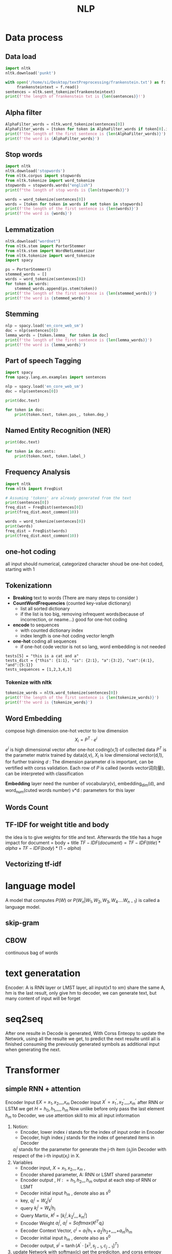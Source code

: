 #+TITLE:  NLP
#+OPTIONS: num:t
#+STARTUP: overview
#+EXPORT_FILE_NAME: /home/si/Dropbox/LiteraturPrograme/html/NLP.html
#+PROPERTY: header-args :eval no-export
#+HTML_HEAD: <link rel="stylesheet" type="text/css" href="https://gongzhitaao.org/orgcss/org.css"/>
* Data process
** Data load
#+begin_src python  :results output :session mydata
  import nltk
  nltk.download('punkt')

  with open('/home/si/Desktop/textPreprocessing/frankenstein.txt') as f:
       frankensteintext = f.read()
  sentences = nltk.sent_tokenize(frankensteintext)
  print(f'the length of frankenstein txt is {len(sentences)}!')  
#+end_src

#+RESULTS:
: [nltk_data] Error loading punkt: <urlopen error [Errno -3] Temporary
: [nltk_data]     failure in name resolution>
: the length of frankenstein txt is 3430!


** Alpha filter
#+begin_src python :results output :session mydata
    AlphaFilter_words = nltk.word_tokenize(sentences[0])
    AlphaFilter_words = [token for token in AlphaFilter_words if token[0].isalpha()]
    print(f'the length of the first sentence is {len(AlphaFilter_words)}')
    print(f'the word is {AlphaFilter_words}')
#+end_src

#+RESULTS:
: the length of the first sentence is 26
: the word is ['Project', 'Gutenberg', 'Frankenstein', 'by', 'Mary', 'Wollstonecraft', 'Godwin', 'Shelley', 'This', 'eBook', 'is', 'for', 'the', 'use', 'of', 'anyone', 'anywhere', 'at', 'no', 'cost', 'and', 'with', 'almost', 'no', 'restrictions', 'whatsoever']

** Stop words
#+begin_src python :results output :session mydata
    import nltk
    nltk.download('stopwords')
    from nltk.corpus import stopwords
    from nltk.tokenize import word_tokenize
    stopwords = stopwords.words("english")
    print(f"the length of stop words is {len(stopwords)}")

    words = word_tokenize(sentences[0])
    words = [token for token in words if not token in stopwords]
    print(f'the length of the first sentence is {len(words)}')
    print(f'the word is {words}')

#+end_src

#+RESULTS:
: [nltk_data] Downloading package stopwords to /home/si/nltk_data...
: [nltk_data]   Package stopwords is already up-to-date!
: the length of stop words is 179
: the length of the first sentence is 21
: the word is ['Project', 'Gutenberg', "'s", 'Frankenstein', ',', 'Mary', 'Wollstonecraft', '(', 'Godwin', ')', 'Shelley', 'This', 'eBook', 'use', 'anyone', 'anywhere', 'cost', 'almost', 'restrictions', 'whatsoever', '.']
** Lemmatization
#+begin_src python :results output :session mydata
    nltk.download("wordnet")
    from nltk.stem import PorterStemmer
    from nltk.stem import WordNetLemmatizer
    from nltk.tokenize import word_tokenize
    import spacy

    ps = PorterStemmer()
    stemmed_words = []
    words = word_tokenize(sentences[0])
    for token in words:
        stemmed_words.append(ps.stem(token))
    print(f'the length of the first sentence is {len(stemmed_words)}')
    print(f'the word is {stemmed_words}')

#+end_src

#+RESULTS:
: [nltk_data] Downloading package wordnet to /home/si/nltk_data...
: [nltk_data]   Package wordnet is already up-to-date!
: the length of the first sentence is 31
: the word is ['project', 'gutenberg', "'s", 'frankenstein', ',', 'by', 'mari', 'wollstonecraft', '(', 'godwin', ')', 'shelley', 'thi', 'ebook', 'is', 'for', 'the', 'use', 'of', 'anyon', 'anywher', 'at', 'no', 'cost', 'and', 'with', 'almost', 'no', 'restrict', 'whatsoev', '.']
** Stemming
#+begin_src python :results output :session mydata
  nlp = spacy.load('en_core_web_sm')
  doc = nlp(sentences[0])
  lemma_words = [token.lemma_ for token in doc]
  print(f'the length of the first sentence is {len(lemma_words)}')
  print(f'the word is {lemma_words}')
#+end_src

#+RESULTS:
: the length of the first sentence is 33
: the word is ['Project', 'Gutenberg', "'s", 'Frankenstein', ',', 'by', 'Mary', 'Wollstonecraft', '(', 'Godwin', ')', 'Shelley', '\n\n', 'this', 'eBook', 'be', 'for', 'the', 'use', 'of', 'anyone', 'anywhere', 'at', 'no', 'cost', 'and', 'with', '\n', 'almost', 'no', 'restriction', 'whatsoever', '.']
** Part of speech Tagging
#+begin_src python :results output :session mydata
  import spacy
  from spacy.lang.en.examples import sentences

  nlp = spacy.load('en_core_web_sm')
  doc = nlp(sentences[0])

  print(doc.text)

  for token in doc:
      print(token.text, token.pos_, token.dep_)
#+end_src

#+RESULTS:
#+begin_example
Apple is looking at buying U.K. startup for $1 billion
Apple PROPN nsubj
is AUX aux
looking VERB ROOT
at ADP prep
buying VERB pcomp
U.K. PROPN dobj
startup NOUN dep
for ADP prep
$ SYM quantmod
1 NUM compound
billion NUM pobj
#+end_example
** Named Entity Recognition (NER)
#+begin_src python :results output :session mydata
  print(doc.text)

  for token in doc.ents:
      print(token.text, token.label_)
#+end_src

#+RESULTS:
: Apple is looking at buying U.K. startup for $1 billion
: Apple ORG
: U.K. GPE
: $1 billion MONEY
** Frequency Analysis
#+begin_src python :results output :session mydata
  import nltk
  from nltk import FreqDist

  # Assuming 'tokens' are already generated from the text
  print(sentences[0])
  freq_dist = FreqDist(sentences[0])
  print(freq_dist.most_common(10))

  words = word_tokenize(sentences[0])
  print(words)
  freq_dist = FreqDist(words)
  print(freq_dist.most_common(10))

#+end_src

#+RESULTS:
: Project Gutenberg's Frankenstein, by Mary Wollstonecraft (Godwin) Shelley
: 
: This eBook is for the use of anyone anywhere at no cost and with
: almost no restrictions whatsoever.
: [(' ', 23), ('e', 17), ('o', 15), ('t', 13), ('n', 13), ('s', 11), ('r', 10), ('a', 9), ('i', 7), ('h', 6)]
: ['Project', 'Gutenberg', "'s", 'Frankenstein', ',', 'by', 'Mary', 'Wollstonecraft', '(', 'Godwin', ')', 'Shelley', 'This', 'eBook', 'is', 'for', 'the', 'use', 'of', 'anyone', 'anywhere', 'at', 'no', 'cost', 'and', 'with', 'almost', 'no', 'restrictions', 'whatsoever', '.']
: [('no', 2), ('Project', 1), ('Gutenberg', 1), ("'s", 1), ('Frankenstein', 1), (',', 1), ('by', 1), ('Mary', 1), ('Wollstonecraft', 1), ('(', 1)]

** one-hot coding
all input should numerical,
categorized character shoud be one-hot coded, starting with 1
** Tokenizationn
- *Breaking* text to words (There are many steps to consider )
- *CountWordFrequencies*  (counted key-value dictionary)
  + list all sorted dictionary
  + if the list is too big, removing infrequent words(because of incorrection, or neame...) good for one-hot coding
- *encode* to sequences
  + with counted dictionary index
  + index length is one-hot coding vector length
- *one-hot* coding all sequences
  +  if one-hot code vector is not so lang, word embedding is not needed
#+begin_src
  tests[5] = "this is a cat and a"
  tests_dict = {"this": {1:1}, "is": {2:1}, "a":{3:2}, "cat":{4:1}, "and":{5:1}}
  tests_sequences = [1,2,3,4,3]
#+end_src

*** Tokenize with nltk
#+begin_src python  :results output :session mydata
    tokenize_words = nltk.word_tokenize(sentences[0])
    print(f'the length of the first sentence is {len(tokenize_words)}')
    print(f'the word is {tokenize_words}')
#+end_src

** Word Embedding
compose high dimension one-hot vector to low dimension
$$ X_{i}    = P^{T} \cdot e^{i}$$
$e^{i}$ is high dimensional vector after one-hot coding(v,1) of collected data
$P^{T}$ is the parameter matrix trained by data(d,v),
$X_{i}$ is low dimensional vector(d,1), for further training
$d$ :  The dimension parameter d  is important, can be vertified with corss validation.
Each row of $P$  is called (words vector词向量), can be interpreted with classification

*Embedding* layer need the number of vocabulary(v), embedding_dim(d), and word_num(cuted words number)
v*d : parameters for this layer

** Words Count



** TF-IDF for weight title and body
the idea is to give weights for title and text. Afterwards the title has a huge impact for document = body + title
$TF-IDF(document) = TF-IDF(title) * alpha + TF-IDF(body) * (1-alpha)$
** Vectorizing tf-idf


* language model
A model that computes $P(W)$ or $P(W_{n}|W_{1},W_{2},W_{3},W_{4}....W_{n-1})$ is called  a language model.



** skip-gram
** CBOW
continuous bag of words

* text generatation
Encoder:
A is RNN layer or LMST layer,
all input(x1 to xm) share the same A,
hm is the last result,
only give hm to decoder, we can generate text,
but many content of input will be forget
* seq2seq
After one resulte in Decode is generated,
With Corss Enteopy to update the Network,
using all the resulte we get, to predict the next resulte until all is finished
consuming the previously generated symbols as additional input when generating the next.
* Transformer
** simple RNN + attention 
Encoder Input  E$X = x_{1}, x_{2},,,,x_{m}$
Decoder Input  $X^{'} = x_{1}^{'}, x_{2}^{'},,,,x_m^{'}$
after RNN or LSTM we get $H = h_{0}, h_{1},,,,,h_{m}$
Now unlike before only pass the last element $h_{m}$  to Decoder,
we use attention skill to mix all input information
1. Notion:
   - Encoder, lower index $i$ stands for the index of input order in Encoder
   - Decoder, high index $j$ stands for the index of generated items in Decoder
   $a^{j}_{i}$ stands for the parameter for generate the j-th item ($s_j$)in Decoder with respect of the i-th input($x_{i}$) in X.
2. Variables
   - Encoder input,   $X = x_{1}, x_{2},,,x_{m}$  , 
   - Encoder  shared parameter,   A: RNN or LSMT shared parameter
   - Encoder output ,   $H: = h_{1}, h_{2},,,h_{m}$   output at each step of RNN or LSMT
   -  Decoder initial input   $h_{m}$ ,  denote also as $s^{0}$
   - key, $q_{i}^{j} = W_{q}^{j} s^{i}$
   - query $k_{i}^{j} = W_{k}^{j} h_{i}$
   - Query Martix,  $K^{j} = [k_{i}^{j}, k_{2}^{j},,,k_{m}^{j}]$
   - Encoder Weight  $a^{j}_{i}$,   $a^{j}_{i} = Softmax(K^{jT} q_{i})$
   - Eecoder Context Vector, $c^{j} = a_{1}^{j}h_{1} + a_{2}^{j}h_{2}+,,,,+a_{m}^{j}h_{m}$
   -  Decoder initial input   $h_{m}$ ,  denote also as $s^{0}$
   - Decoder output, $s^{j} = \tanh(A^{'}\cdot [x^{'j}, s_{j-1}, c_{j-1}]^{T})$
3. update Network
       with softmax(c)  get the prediciton, and corss enteopy update network back($W^{j} -> W^{j+1}$)

** simple RNN + self attention
only Encoder, e$X = x_{1}, x_{2},,,,x_{m}$
Without Decoder and Decoder input, 
after RNN or LSTM we get $H = h_{0}, h_{1},,,,,h_{m}$
Now unlike before only pass the last element $h_{m}$  to Decoder,
we use attention skill to mix all input information
1. Notion:
   - Encoder, lower index $i$ stands for the index of input order in Encoder
   - Generation, high index $j$ stands for the index of generated items 
   $a^{j}_{i}$ stands for the parameter for generate the j-th item ($s_j$)in Encoder with respect of the i-th input($x_{i}$) in X.
2. Variables
   - Encoder input,   $X = x_{1}, x_{2},,,x_{m}$  , 
   - Encoder  shared parameter,   A: RNN or LSMT shared parameter
   - Encoder output ,   $H: = h_{1}, h_{2},,,h_{m}$   output at each step of RNN or LSMT
   - key, $q_{i}^{j} = W_{q}^{j} h_{i}$
   - query $k_{i}^{j} = W_{k}^{j} h_{i}$
   - Query Martix,  $K^{j} = [k_{i}^{j}, k_{2}^{j},,,k_{m}^{j}]$
   - Encoder Weight  $a^{j}_{i}$,   $a^{j}_{i} = Softmax(K^{jT} q_{i})$
   - Eecoder Context Vector, $c^{j} = a_{1}^{j}h_{1} + a_{2}^{j}h_{2}+,,,,+a_{m}^{j}h_{m}$

3. update Network
     - with softmax(c)  get the prediciton, and corss enteopy update network back($W^{j} -> W^{j+1}$)
4. Note       
    - attention:  key, $q_{i}^{j} = W_{q}^{j} s^{i}$ with  $s^{j} = \tanh(A^{'}\cdot [x^{'j}, s_{j-1}, c_{j-1}]^{T})$
    - self attention: key, $q_{i}^{j} = W_{q}^{j} h_{i}$

** attention layer
An attention function can be described as mapping a query and a set of key-value pairs to an output
Encoder Input  E$X = x_{1}, x_{2},,,,x_{m}$
Decoder Input  $X^{'} = x_{1}^{'}, x_{2}^{'},,,,x_m^{'}$
Removing RNN or LSMT, only constructing attention layer
1. Notion:
   - Encoder, lower index $i$ stands for the index of input order in Encoder
   - Decoder, high index $j$ stands for the index of generated items in Decoder
   $a^{j}_{i}$ stands for the parameter for generate the j-th item ($s_j$)in Decoder with respect of the i-th input($x_{i}$) in X.
2. Variables
   - value, $v_{i}^{j} = W_{v}^{j} x_{i}$
   - query $k_{i}^{j} = W_{k}^{j} x_{i}$ 
   - key, $q_{i}^{j} = W_{q}^{j} x_{'i}$
   - Query Martix,  $K^{j} = [k_{i}^{j}, k_{2}^{j},,,k_{m}^{j}]$
   - Encoder Weight  $a^{j}_{i}$,   $a^{j}_{i} = Softmax(K^{jT} q_{i})$
   - Eecoder Context Vector, $c^{j} = a_{1}^{j}v_{1}^{j} + a_{2}^{j}v_{2}^{j}+,,,,+a_{m}^{j}v_{m}^{j}$
3. update Network
   -  with softmax(c)  get the prediciton, and corss enteopy update network back($W^{j} -> W^{j+1}$)
4. Note
    - X replace H, but still seq2seq model(with X')

** self attention layer
only Encoder, e$X = x_{1}, x_{2},,,,x_{m}$
Without Decoder and Decoder input, 
1. Notion:
   - Encoder, lower index $i$ stands for the index of input order in Encoder
   - Generation, high index $j$ stands for the index of generated items 
   $a^{j}_{i}$ stands for the parameter for generate the j-th item ($s_j$)in Encoder with respect of the i-th input($x_{i}$) in X.
2. Variables
   - Encoder input,   $X = x_{1}, x_{2},,,x_{m}$  , 
   - value, $v_{i}^{j} = W_{v}^{j} x_{i}$
   - key, $q_{i}^{j} = W_{q}^{j} x_{i}$
   - query $k_{i}^{j} = W_{k}^{j} x_{i}$
   - Query Martix,  $K^{j} = [k_{i}^{j}, k_{2}^{j},,,k_{m}^{j}]$
   - Encoder Weight  $a^{j}_{i}$,   $a^{j}_{i} = Softmax(K^{jT} q_{i})$
   - Eecoder Context Vector, $c^{j} = a_{1}^{j}v_{1}^{j} + a_{2}^{j}v_{2}^{j}+,,,,+a_{m}^{j}v_{m}^{j}$

3. update Network
     with softmax(c)  get the prediciton, and corss enteopy update network back($W^{j} -> W^{j+1}$)
4. Note
   - in query $k_{i}^{j} = W_{k}^{j} x_{i}$, it's X , not X'
** transformer model

#+begin_src ditaa :file foto/RNN_attention.png
    /--+--\    /-----\    /-----\    /-----\   
    |a_1  |    |a_2  |    |a_3  |    |a_m  |  
    |     |    |     |    |     |    |     |
    \-----/    \-----/    \-----/    \-----/

  +-------------------------------------------+
  |cBLU                                       |
  |Encoder                                    |
  |    h1         h2         h3        hm     |
  | +------+   +-----+    +-----+   +-----+   |
  | |      |   |     |    |     |   |     |   |>------\
  | | A    |   | A   |    | A   |   | A   |   |       |
  | +--+---+   +--+--+    +--+--+   +---+-+   |       |
  |    ^          ^          ^          ^     |       |
  +----+----------+----------+----------+-----+       |
       |          |          |          |             |
    /--+--\    /-----\    /-----\    /-----\          |
    |X_1  |    |X_2  |    |X_3  |    |X_m  |          |
    |     |    |     |    |     |    |     |          |
    \-----/    \-----/    \-----/    \-----/          |
                                                      |        /--+--\    /-----\    /-----\    /-----\       
                                                      |        |c_1  |    |c_2  |    |c_3  |    |c_m  |  
                                                      |        |s_1  |    |s_2  |    |s_3  |    |s_m  |
                                                      |        \-----/    \-----/    \-----/    \-----/
                                                      |
                                                      |        +-------------------------------------------+
                                                      |        | c1AB                                      |
                                                      \------->| Decoder                                   |
                                                               | +------+   +-----+    +-----+   +-----+   |
                                                               | |      |   |     |    |     |   |     |   |
                                                               | | A'   |   | A'  |    | A'  |   | A'  |   |
                                                               | +--+---+   +--+--+    +--+--+   +---+-+   |
                                                               |    ^          ^          ^          ^     |
                                                               +----+----------+----------+----------+-----+
                                                                    |          |          |          |	
                                                                 /--+--\    /-----\    /-----\    /-----\ 
                                                                 |X'1  |    |X'2  |    |X'3  |    |X'm  |  
                                                                 |     |    |     |    |     |    |     |
                                                                 \-----/    \-----/    \-----/    \-----/

#+end_src

#+RESULTS:
[[./foto/RNN_attention.png]]
after 6 stacked multi head self attention layers,
another 6 stacked multi head attention layers, each time take the input of 6 self attention layer

* Bert
* ViT
